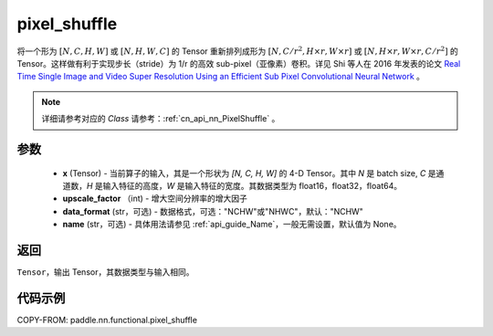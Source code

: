 .. _cn_api_nn_functional_pixel_shuffle:


pixel_shuffle
-------------------------------

.. py:function:: paddle.nn.functional.pixel_shuffle(x, upscale_factor, data_format="NCHW", name=None)

将一个形为 :math:`[N, C, H, W]` 或 :math:`[N, H, W, C]` 的 Tensor 重新排列成形为 :math:`[N, C/r^2, H \times r, W \times r]` 或 :math:`[N, H \times r, W \times r, C/r^2]` 的 Tensor。这样做有利于实现步长（stride）为 1/r 的高效 sub-pixel（亚像素）卷积。详见 Shi 等人在 2016 年发表的论文 `Real Time Single Image and Video Super Resolution Using an Efficient Sub Pixel Convolutional Neural Network <https://arxiv.org/abs/1609.05158v2>`_ 。

.. note::
   详细请参考对应的 `Class` 请参考：:ref:`cn_api_nn_PixelShuffle` 。

参数
:::::::::
    - **x** (Tensor) - 当前算子的输入，其是一个形状为 `[N, C, H, W]` 的 4-D Tensor。其中 `N` 是 batch size, `C` 是通道数，`H` 是输入特征的高度，`W` 是输入特征的宽度。其数据类型为 float16，float32，float64。
    - **upscale_factor** （int) - 增大空间分辨率的增大因子
    - **data_format** (str，可选) - 数据格式，可选："NCHW"或"NHWC"，默认："NCHW"
    - **name** (str，可选) - 具体用法请参见 :ref:`api_guide_Name`，一般无需设置，默认值为 None。

返回
:::::::::
``Tensor``，输出 Tensor，其数据类型与输入相同。

代码示例
:::::::::

COPY-FROM: paddle.nn.functional.pixel_shuffle
